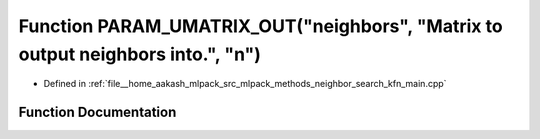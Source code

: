 .. _exhale_function_kfn__main_8cpp_1a06e27c1576d332585207ab94afba5df8:

Function PARAM_UMATRIX_OUT("neighbors", "Matrix to output neighbors into.", "n")
================================================================================

- Defined in :ref:`file__home_aakash_mlpack_src_mlpack_methods_neighbor_search_kfn_main.cpp`


Function Documentation
----------------------


.. doxygenfunction:: PARAM_UMATRIX_OUT("neighbors", "Matrix to output neighbors into.", "n")
